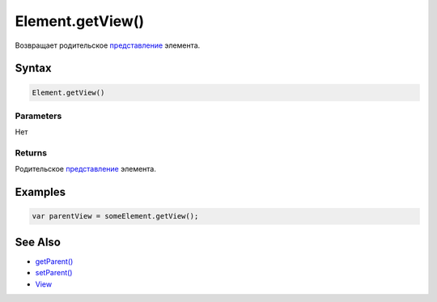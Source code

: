 Element.getView()
=================

Возвращает родительское `представление <../../View/>`__ элемента.

Syntax
------

.. code:: js

    Element.getView()

Parameters
~~~~~~~~~~

Нет

Returns
~~~~~~~

Родительское `представление <../../View/>`__ элемента.

Examples
--------

.. code:: js

    var parentView = someElement.getView();

See Also
--------

-  `getParent() <../Element.getParent.html>`__
-  `setParent() <../Element.setParent.html>`__
-  `View <../../View/>`__
